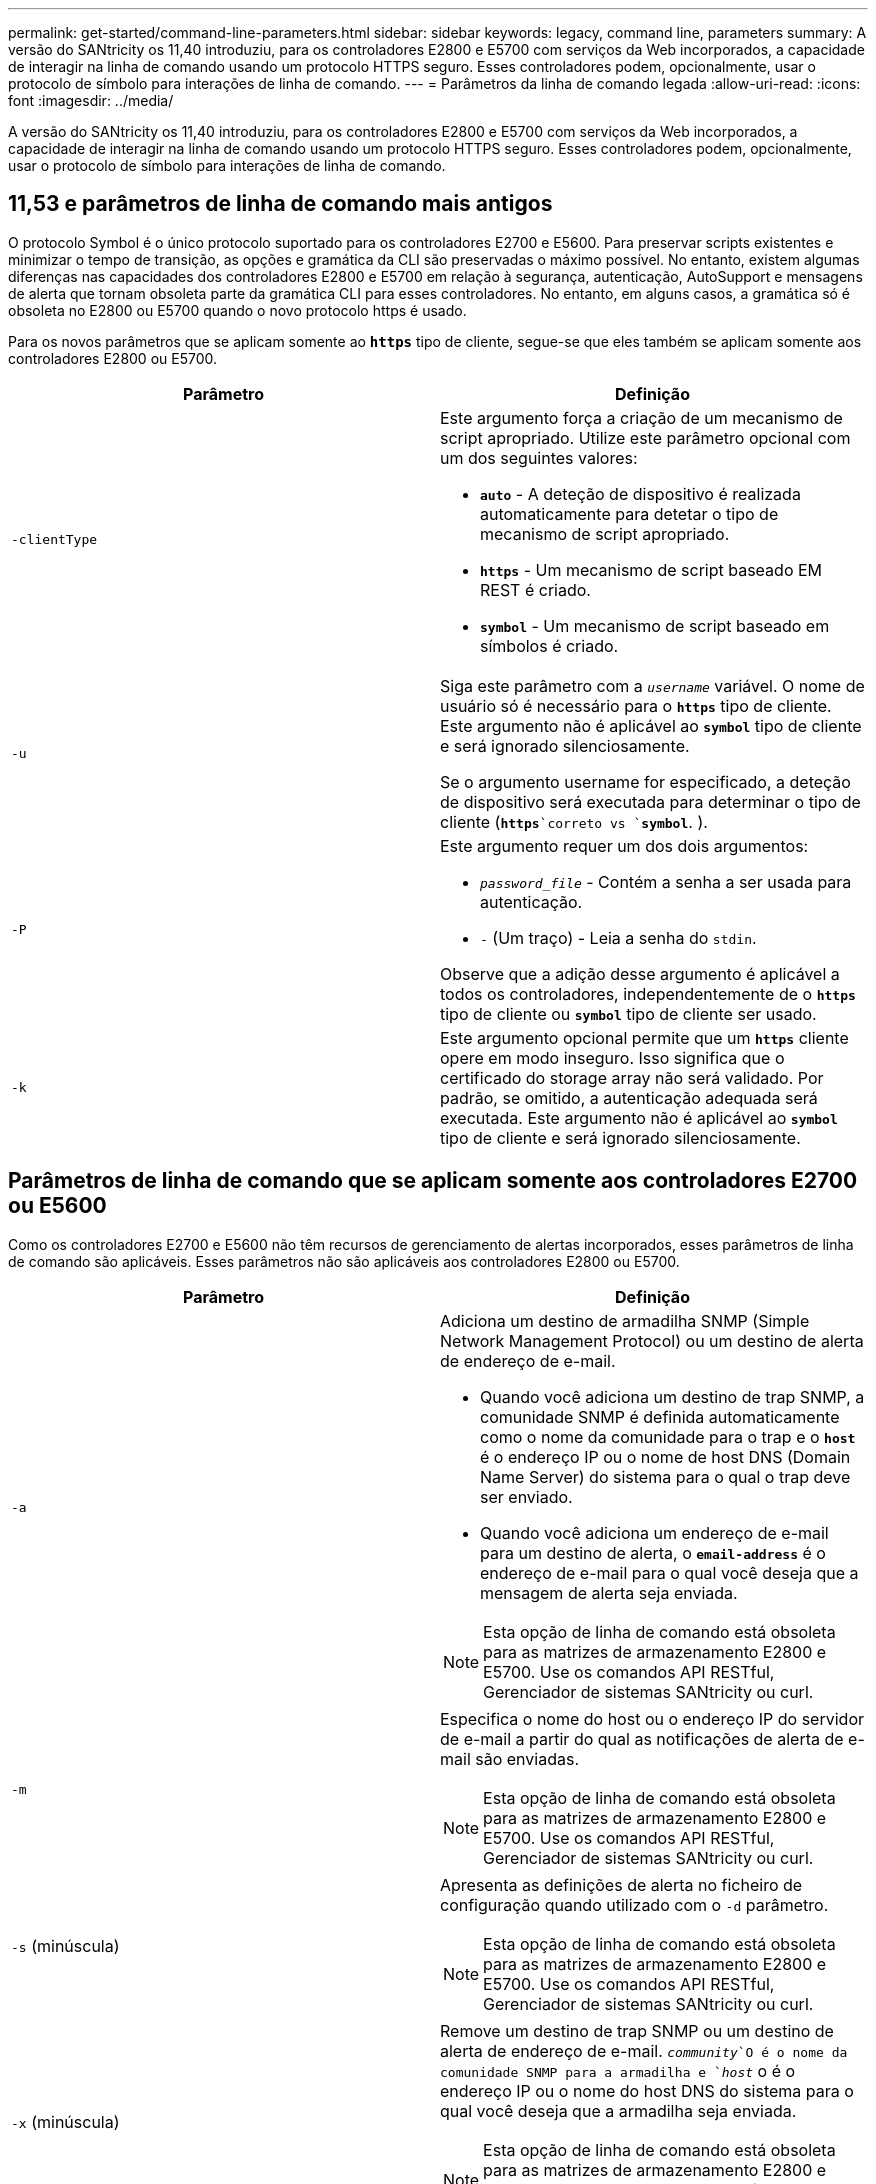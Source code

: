 ---
permalink: get-started/command-line-parameters.html 
sidebar: sidebar 
keywords: legacy, command line, parameters 
summary: A versão do SANtricity os 11,40 introduziu, para os controladores E2800 e E5700 com serviços da Web incorporados, a capacidade de interagir na linha de comando usando um protocolo HTTPS seguro. Esses controladores podem, opcionalmente, usar o protocolo de símbolo para interações de linha de comando. 
---
= Parâmetros da linha de comando legada
:allow-uri-read: 
:icons: font
:imagesdir: ../media/


[role="lead"]
A versão do SANtricity os 11,40 introduziu, para os controladores E2800 e E5700 com serviços da Web incorporados, a capacidade de interagir na linha de comando usando um protocolo HTTPS seguro. Esses controladores podem, opcionalmente, usar o protocolo de símbolo para interações de linha de comando.



== 11,53 e parâmetros de linha de comando mais antigos

O protocolo Symbol é o único protocolo suportado para os controladores E2700 e E5600. Para preservar scripts existentes e minimizar o tempo de transição, as opções e gramática da CLI são preservadas o máximo possível. No entanto, existem algumas diferenças nas capacidades dos controladores E2800 e E5700 em relação à segurança, autenticação, AutoSupport e mensagens de alerta que tornam obsoleta parte da gramática CLI para esses controladores. No entanto, em alguns casos, a gramática só é obsoleta no E2800 ou E5700 quando o novo protocolo https é usado.

Para os novos parâmetros que se aplicam somente ao `*https*` tipo de cliente, segue-se que eles também se aplicam somente aos controladores E2800 ou E5700.

[cols="2*"]
|===
| Parâmetro | Definição 


 a| 
`-clientType`
 a| 
Este argumento força a criação de um mecanismo de script apropriado. Utilize este parâmetro opcional com um dos seguintes valores:

* `*auto*` - A deteção de dispositivo é realizada automaticamente para detetar o tipo de mecanismo de script apropriado.
* `*https*` - Um mecanismo de script baseado EM REST é criado.
* `*symbol*` - Um mecanismo de script baseado em símbolos é criado.




 a| 
`-u`
 a| 
Siga este parâmetro com a `_username_` variável. O nome de usuário só é necessário para o `*https*` tipo de cliente. Este argumento não é aplicável ao `*symbol*` tipo de cliente e será ignorado silenciosamente.

Se o argumento username for especificado, a deteção de dispositivo será executada para determinar o tipo de cliente (`*https*`correto vs `*symbol*`. ).



 a| 
`-P`
 a| 
Este argumento requer um dos dois argumentos:

* `_password_file_` - Contém a senha a ser usada para autenticação.
* `-` (Um traço) - Leia a senha do `stdin`.


Observe que a adição desse argumento é aplicável a todos os controladores, independentemente de o `*https*` tipo de cliente ou `*symbol*` tipo de cliente ser usado.



 a| 
`-k`
 a| 
Este argumento opcional permite que um `*https*` cliente opere em modo inseguro. Isso significa que o certificado do storage array não será validado. Por padrão, se omitido, a autenticação adequada será executada. Este argumento não é aplicável ao `*symbol*` tipo de cliente e será ignorado silenciosamente.

|===


== Parâmetros de linha de comando que se aplicam somente aos controladores E2700 ou E5600

Como os controladores E2700 e E5600 não têm recursos de gerenciamento de alertas incorporados, esses parâmetros de linha de comando são aplicáveis. Esses parâmetros não são aplicáveis aos controladores E2800 ou E5700.

[cols="2*"]
|===
| Parâmetro | Definição 


 a| 
`-a`
 a| 
Adiciona um destino de armadilha SNMP (Simple Network Management Protocol) ou um destino de alerta de endereço de e-mail.

* Quando você adiciona um destino de trap SNMP, a comunidade SNMP é definida automaticamente como o nome da comunidade para o trap e o `*host*` é o endereço IP ou o nome de host DNS (Domain Name Server) do sistema para o qual o trap deve ser enviado.
* Quando você adiciona um endereço de e-mail para um destino de alerta, o `*email-address*` é o endereço de e-mail para o qual você deseja que a mensagem de alerta seja enviada.


[NOTE]
====
Esta opção de linha de comando está obsoleta para as matrizes de armazenamento E2800 e E5700. Use os comandos API RESTful, Gerenciador de sistemas SANtricity ou curl.

====


 a| 
`-m`
 a| 
Especifica o nome do host ou o endereço IP do servidor de e-mail a partir do qual as notificações de alerta de e-mail são enviadas.

[NOTE]
====
Esta opção de linha de comando está obsoleta para as matrizes de armazenamento E2800 e E5700. Use os comandos API RESTful, Gerenciador de sistemas SANtricity ou curl.

====


 a| 
`-s` (minúscula)
 a| 
Apresenta as definições de alerta no ficheiro de configuração quando utilizado com o `-d` parâmetro.

[NOTE]
====
Esta opção de linha de comando está obsoleta para as matrizes de armazenamento E2800 e E5700. Use os comandos API RESTful, Gerenciador de sistemas SANtricity ou curl.

====


 a| 
`-x` (minúscula)
 a| 
Remove um destino de trap SNMP ou um destino de alerta de endereço de e-mail.  `_community_`O é o nome da comunidade SNMP para a armadilha e `_host_` o é o endereço IP ou o nome do host DNS do sistema para o qual você deseja que a armadilha seja enviada.

[NOTE]
====
Esta opção de linha de comando está obsoleta para as matrizes de armazenamento E2800 e E5700. Use os comandos API RESTful, Gerenciador de sistemas SANtricity ou curl.

====
|===


== Parâmetros de linha de comando que se aplicam a todos os controladores executados com um tipo de cliente de símbolo

[cols="2*"]
|===
| Parâmetro | Definição 


 a| 
`-R` (maiúsculas)
 a| 
Define a função de utilizador para a palavra-passe. As funções podem ser:

* `*admin*` -- o usuário tem privilégio de alterar a configuração da matriz de armazenamento.
* `*monitor*` -- o usuário tem privilégio de visualizar a configuração da matriz de armazenamento, mas não pode fazer alterações.


O `*-R*` parâmetro é válido somente quando usado com o `*–p*` parâmetro, que especifica que você define uma senha para um storage array.

O `*-R*` parâmetro só é necessário se o recurso de senha dupla estiver ativado na matriz de armazenamento. O `*-R*` parâmetro não é necessário nestas condições:

* O recurso de senha dupla não está habilitado no storage de armazenamento.
* Apenas uma função de administrador é definida e a função de monitor não está definida para o storage array.


|===


== Parâmetros de linha de comando aplicáveis a todos os controladores e a todos os tipos de cliente

[cols="2*"]
|===
| Parâmetro | Definição 


 a| 
`_host-name-or-IP-address_`
 a| 
Especifica o nome do host ou o endereço IP (Internet Protocol) (`_xxx.xxx.xxx.xxx_`de um storage array gerenciado na banda ou um storage gerenciado fora da banda.

* Se você estiver gerenciando um storage array usando um host por meio de gerenciamento de storage na banda, use o `-n` parâmetro ou o `-w` parâmetro se mais de um storage array estiver conetado ao host.
* Se você estiver gerenciando um storage array usando o gerenciamento de storage fora da banda por meio da conexão Ethernet em cada controlador, especifique o `_host-name-or-IP-address_` dos controladores.
* Se tiver configurado anteriormente uma matriz de armazenamento na janela Enterprise Management, pode especificar a matriz de armazenamento pelo nome fornecido pelo utilizador utilizando o `-n` parâmetro.
* Se você já tiver configurado um storage array na janela Enterprise Management, poderá especificar o storage array por seu World Wide Identifier (WWID) usando o `-w` parâmetro.




 a| 
`-A`
 a| 
Adiciona um storage array ao arquivo de configuração. Se você não seguir o `-A` parâmetro com um `_host-name-or-IP-address_`, a descoberta automática verificará a sub-rede local em busca de matrizes de armazenamento.



 a| 
`-c`
 a| 
Indica que você está inserindo um ou mais comandos de script para execução na matriz de armazenamento especificada. Termine cada comando com um ponto e vírgula (`;`). Você não pode colocar mais de um `-c` parâmetro na mesma linha de comando. Você pode incluir mais de um comando de script após o `-c` parâmetro.



 a| 
`-d`
 a| 
Mostra o conteúdo do arquivo de configuração do script. O conteúdo do arquivo tem este formato: `_storage-system-name host-name1 host-name2_`



 a| 
`-e`
 a| 
Executa os comandos sem executar uma verificação de sintaxe primeiro.



 a| 
`-F` (maiúsculas)
 a| 
Especifica o endereço de e-mail a partir do qual todos os alertas serão enviados.



 a| 
`-f` (minúscula)
 a| 
Especifica um nome de arquivo que contém comandos de script que você deseja executar na matriz de armazenamento especificada. O `-f` parâmetro é semelhante ao `-c` parâmetro em que ambos os parâmetros são destinados à execução de comandos de script. O `-c` parâmetro executa comandos de script individuais. O `-f` parâmetro executa um arquivo de comandos de script. Por padrão, todos os erros encontrados ao executar os comandos de script em um arquivo são ignorados e o arquivo continua a ser executado. Para substituir esse comportamento, use o `set session errorAction=stop` comando no arquivo de script.



 a| 
`-g`
 a| 
Especifica um arquivo ASCII que contém informações de Contato do remetente de e-mail que serão incluídas em todas as notificações de alerta de e-mail. A CLI assume que o arquivo ASCII é apenas texto, sem delimitadores ou qualquer formato esperado. Não utilize o `-g` parâmetro se existir um `userdata.txt` ficheiro.



 a| 
`-h`
 a| 
Especifica o nome do host que está executando o agente SNMP ao qual o storage array está conetado. Utilize o `-h` parâmetro com estes parâmetros:

* `-a`
* `-x`




 a| 
`-I` (maiúsculas)
 a| 
Especifica o tipo de informação a incluir nas notificações de alerta por e-mail. Você pode selecionar estes valores:

* `eventOnly` -- apenas as informações do evento estão incluídas no e-mail.
* `profile` -- as informações do perfil do evento e do array estão incluídas no e-mail.


Você pode especificar a frequência para as entregas de e-mail usando o `-q` parâmetro.



 a| 
`-i` (minúscula)
 a| 
Mostra o endereço IP das matrizes de armazenamento conhecidas. Utilize o `-i` parâmetro com o `-d` parâmetro. O conteúdo do arquivo tem este formato: `_storage-system-name IP-address1 IPaddress2_`



 a| 
`-n`
 a| 
Especifica o nome do storage array no qual você deseja executar os comandos de script. Esse nome é opcional quando você usa um `_host-name-or-IP-address_`. se estiver usando o método na banda para gerenciar o storage array, você deverá usar o `-n` parâmetro se mais de um storage array estiver conetado ao host no endereço especificado. O nome do storage array é necessário quando o `_host-name-or-IP-address_` não é usado. O nome do storage array configurado para uso na janela Enterprise Management (ou seja, o nome está listado no arquivo de configuração) não deve ser um nome duplicado de qualquer outro storage array configurado.



 a| 
`-o`
 a| 
Especifica um nome de arquivo para todo o texto de saída que é o resultado da execução dos comandos de script. Utilize o `-o` parâmetro com estes parâmetros:

* `-c`
* `-f`


Se você não especificar um arquivo de saída, o texto de saída vai para a saída padrão (stdout). Todas as saídas de comandos que não são comandos de script são enviadas para stdout, independentemente de este parâmetro estar definido.



 a| 
`-p`
 a| 
Define a senha para o storage no qual você deseja executar comandos. Não é necessária uma palavra-passe nestas condições:

* Não foi definida uma palavra-passe na matriz de armazenamento.
* A senha é especificada em um arquivo de script que você está executando.
* Você especifica a senha usando o `-c` parâmetro e este comando:


[listing]
----
set session password=password
----


 a| 
`-P`
 a| 
Este argumento requer um dos dois argumentos:

* `_password_file_` - contém a senha a ser usada para autenticação.
* `-`(dash) - leia a senha do `stdin`.


Observe que a adição desse argumento é aplicável a todos os controladores, independentemente de o `*https*` tipo de cliente ou `*symbol*` tipo de cliente ser usado.



 a| 
`-q`
 a| 
Especifica a frequência que você deseja receber notificações de eventos e o tipo de informação retornada nas notificações de eventos. Uma notificação de alerta por e-mail contendo pelo menos as informações básicas do evento é sempre gerada para cada evento crítico. Estes valores são válidos para o `-q` parâmetro:

* `everyEvent` -- as informações são retornadas com cada notificação de alerta por e-mail.
* `2` -- a informação é devolvida não mais do que uma vez a cada duas horas.
* `4` -- a informação é devolvida não mais do que uma vez a cada quatro horas.
* `8` -- a informação é devolvida não mais do que uma vez a cada oito horas.
* `12` -- a informação é devolvida não mais do que uma vez a cada 12 horas.
* `24` -- a informação é devolvida não mais do que uma vez a cada 24 horas.


Usando o `-I` parâmetro, você pode especificar o tipo de informação nas notificações de alerta por e-mail.

* Se definir o `-I` parâmetro como `eventOnly` , o único valor válido para o `-q` parâmetro é `everyEvent`.
* Se você definir `-I` o parâmetro para o `profile` valor ou o `supportBundle` valor, essas informações serão incluídas com os e-mails com a frequência especificada pelo `-q` parâmetro.




 a| 
`-quick`
 a| 
Reduz o tempo necessário para executar uma operação de linha única. Um exemplo de uma operação de linha única é o `recreate snapshot volume` comando. Este parâmetro reduz o tempo ao não executar processos em segundo plano durante a duração do comando. Não utilize este parâmetro para operações que envolvam mais de uma operação de linha única. O uso extensivo deste comando pode sobrecarregar o controlador com mais comandos do que o controlador pode processar, o que causa falha operacional. Além disso, atualizações de status e atualizações de configuração que são coletadas geralmente de processos em segundo plano não estarão disponíveis para a CLI. Este parâmetro faz com que as operações que dependem das informações de fundo falhem.



 a| 
`-S` (maiúsculas)
 a| 
Suprime mensagens informativas descrevendo o progresso do comando que aparecem quando você executa comandos de script. (Suprimir mensagens informativas também é chamado de modo silencioso.) Este parâmetro suprime estas mensagens:

* `Performing syntax check`
* `Syntax check complete`
* `Executing script`
* `Script execution complete`
* `SMcli completed successfully`




 a| 
`-useLegacyTransferPort`
 a| 
Usado para definir a porta de transferência como `8443`, em vez do `443` padrão .



 a| 
`-v`
 a| 
Mostra o status global atual dos dispositivos conhecidos em um arquivo de configuração quando usado com o `-d` parâmetro.



 a| 
`-w`
 a| 
Especifica o WWID da matriz de armazenamento. Este parâmetro é uma alternativa ao `-n` parâmetro. Use o `-w` parâmetro com o `-d` parâmetro para mostrar os WWIDs das matrizes de armazenamento conhecidas. O conteúdo do arquivo tem este formato: `_storage-system-name world-wide-ID IP-address1 IP-address2_`



 a| 
`-X` (maiúsculas)
 a| 
Exclui uma matriz de armazenamento de uma configuração.



 a| 
`-?`
 a| 
Mostra informações de uso sobre os comandos CLI.

|===